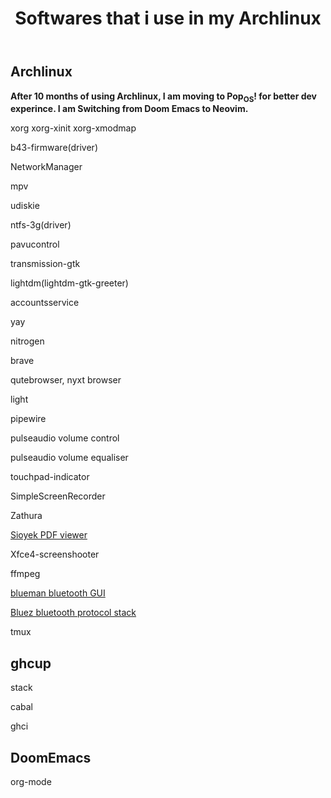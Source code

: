 #+title: Softwares that i use in my Archlinux

** Archlinux

*After 10 months of using Archlinux, I am moving to Pop_OS! for better dev experince. I am Switching from Doom Emacs to Neovim.*

**** xorg xorg-xinit xorg-xmodmap
**** b43-firmware(driver)
**** NetworkManager
**** mpv
**** udiskie
**** ntfs-3g(driver)
**** pavucontrol
**** transmission-gtk
**** lightdm(lightdm-gtk-greeter)
**** accountsservice
**** yay
**** nitrogen
**** brave
**** qutebrowser, nyxt browser
**** light
**** pipewire
**** pulseaudio volume control
**** pulseaudio volume equaliser
**** touchpad-indicator
**** SimpleScreenRecorder
**** Zathura
**** [[https://github.com/ahrm/sioyek/releases][Sioyek PDF viewer]]
**** Xfce4-screenshooter
**** ffmpeg
**** [[https://github.com/blueman-project/blueman][blueman bluetooth GUI]]
**** [[https://archlinux.org/packages/?name=bluez][Bluez bluetooth protocol stack]]
**** tmux

** ghcup

**** stack
**** cabal
**** ghci

** DoomEmacs

**** org-mode